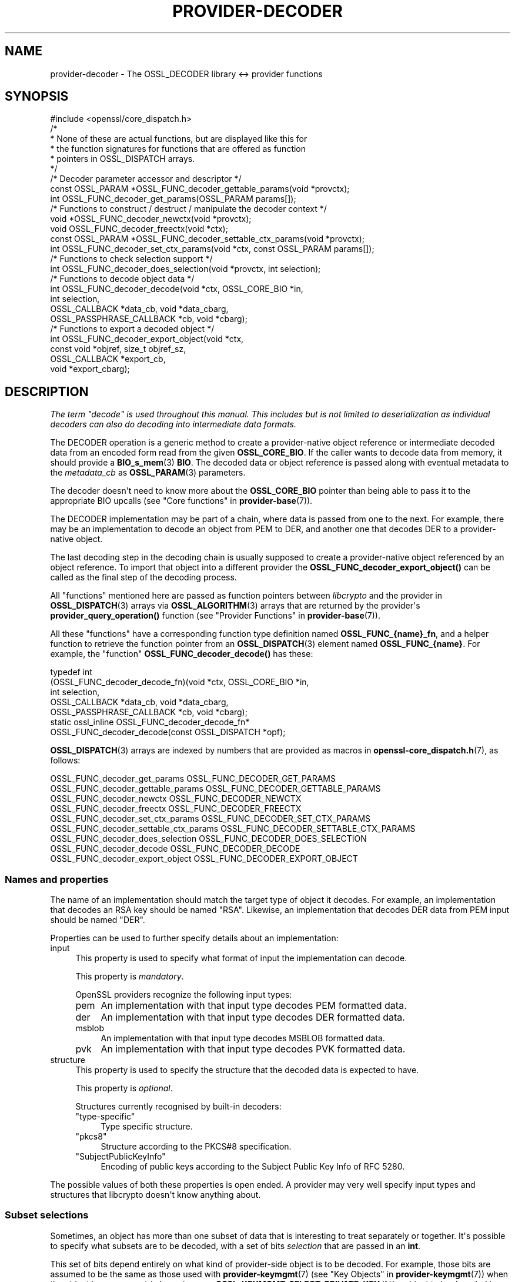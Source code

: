 .\" -*- mode: troff; coding: utf-8 -*-
.\" Automatically generated by Pod::Man v6.0.2 (Pod::Simple 3.45)
.\"
.\" Standard preamble:
.\" ========================================================================
.de Sp \" Vertical space (when we can't use .PP)
.if t .sp .5v
.if n .sp
..
.de Vb \" Begin verbatim text
.ft CW
.nf
.ne \\$1
..
.de Ve \" End verbatim text
.ft R
.fi
..
.\" \*(C` and \*(C' are quotes in nroff, nothing in troff, for use with C<>.
.ie n \{\
.    ds C` ""
.    ds C' ""
'br\}
.el\{\
.    ds C`
.    ds C'
'br\}
.\"
.\" Escape single quotes in literal strings from groff's Unicode transform.
.ie \n(.g .ds Aq \(aq
.el       .ds Aq '
.\"
.\" If the F register is >0, we'll generate index entries on stderr for
.\" titles (.TH), headers (.SH), subsections (.SS), items (.Ip), and index
.\" entries marked with X<> in POD.  Of course, you'll have to process the
.\" output yourself in some meaningful fashion.
.\"
.\" Avoid warning from groff about undefined register 'F'.
.de IX
..
.nr rF 0
.if \n(.g .if rF .nr rF 1
.if (\n(rF:(\n(.g==0)) \{\
.    if \nF \{\
.        de IX
.        tm Index:\\$1\t\\n%\t"\\$2"
..
.        if !\nF==2 \{\
.            nr % 0
.            nr F 2
.        \}
.    \}
.\}
.rr rF
.\"
.\" Required to disable full justification in groff 1.23.0.
.if n .ds AD l
.\" ========================================================================
.\"
.IX Title "PROVIDER-DECODER 7ossl"
.TH PROVIDER-DECODER 7ossl 2024-09-03 3.3.2 OpenSSL
.\" For nroff, turn off justification.  Always turn off hyphenation; it makes
.\" way too many mistakes in technical documents.
.if n .ad l
.nh
.SH NAME
provider\-decoder \- The OSSL_DECODER library <\-> provider functions
.SH SYNOPSIS
.IX Header "SYNOPSIS"
.Vb 1
\& #include <openssl/core_dispatch.h>
\&
\& /*
\&  * None of these are actual functions, but are displayed like this for
\&  * the function signatures for functions that are offered as function
\&  * pointers in OSSL_DISPATCH arrays.
\&  */
\&
\& /* Decoder parameter accessor and descriptor */
\& const OSSL_PARAM *OSSL_FUNC_decoder_gettable_params(void *provctx);
\& int OSSL_FUNC_decoder_get_params(OSSL_PARAM params[]);
\&
\& /* Functions to construct / destruct / manipulate the decoder context */
\& void *OSSL_FUNC_decoder_newctx(void *provctx);
\& void OSSL_FUNC_decoder_freectx(void *ctx);
\& const OSSL_PARAM *OSSL_FUNC_decoder_settable_ctx_params(void *provctx);
\& int OSSL_FUNC_decoder_set_ctx_params(void *ctx, const OSSL_PARAM params[]);
\&
\& /* Functions to check selection support */
\& int OSSL_FUNC_decoder_does_selection(void *provctx, int selection);
\&
\& /* Functions to decode object data */
\& int OSSL_FUNC_decoder_decode(void *ctx, OSSL_CORE_BIO *in,
\&                              int selection,
\&                              OSSL_CALLBACK *data_cb, void *data_cbarg,
\&                              OSSL_PASSPHRASE_CALLBACK *cb, void *cbarg);
\&
\& /* Functions to export a decoded object */
\& int OSSL_FUNC_decoder_export_object(void *ctx,
\&                                       const void *objref, size_t objref_sz,
\&                                       OSSL_CALLBACK *export_cb,
\&                                       void *export_cbarg);
.Ve
.SH DESCRIPTION
.IX Header "DESCRIPTION"
\&\fIThe term "decode" is used throughout this manual.  This includes but is
not limited to deserialization as individual decoders can also do
decoding into intermediate data formats.\fR
.PP
The DECODER operation is a generic method to create a provider\-native
object reference or intermediate decoded data from an encoded form
read from the given \fBOSSL_CORE_BIO\fR. If the caller wants to decode
data from memory, it should provide a \fBBIO_s_mem\fR\|(3) \fBBIO\fR. The decoded
data or object reference is passed along with eventual metadata
to the \fImetadata_cb\fR as \fBOSSL_PARAM\fR\|(3) parameters.
.PP
The decoder doesn\*(Aqt need to know more about the \fBOSSL_CORE_BIO\fR
pointer than being able to pass it to the appropriate BIO upcalls (see
"Core functions" in \fBprovider\-base\fR\|(7)).
.PP
The DECODER implementation may be part of a chain, where data is
passed from one to the next.  For example, there may be an
implementation to decode an object from PEM to DER, and another one
that decodes DER to a provider\-native object.
.PP
The last decoding step in the decoding chain is usually supposed to create
a provider\-native object referenced by an object reference. To import
that object into a different provider the \fBOSSL_FUNC_decoder_export_object()\fR
can be called as the final step of the decoding process.
.PP
All "functions" mentioned here are passed as function pointers between
\&\fIlibcrypto\fR and the provider in \fBOSSL_DISPATCH\fR\|(3) arrays via
\&\fBOSSL_ALGORITHM\fR\|(3) arrays that are returned by the provider\*(Aqs
\&\fBprovider_query_operation()\fR function
(see "Provider Functions" in \fBprovider\-base\fR\|(7)).
.PP
All these "functions" have a corresponding function type definition
named \fBOSSL_FUNC_{name}_fn\fR, and a helper function to retrieve the
function pointer from an \fBOSSL_DISPATCH\fR\|(3) element named
\&\fBOSSL_FUNC_{name}\fR.
For example, the "function" \fBOSSL_FUNC_decoder_decode()\fR has these:
.PP
.Vb 7
\& typedef int
\&     (OSSL_FUNC_decoder_decode_fn)(void *ctx, OSSL_CORE_BIO *in,
\&                                   int selection,
\&                                   OSSL_CALLBACK *data_cb, void *data_cbarg,
\&                                   OSSL_PASSPHRASE_CALLBACK *cb, void *cbarg);
\& static ossl_inline OSSL_FUNC_decoder_decode_fn*
\&     OSSL_FUNC_decoder_decode(const OSSL_DISPATCH *opf);
.Ve
.PP
\&\fBOSSL_DISPATCH\fR\|(3) arrays are indexed by numbers that are provided as
macros in \fBopenssl\-core_dispatch.h\fR\|(7), as follows:
.PP
.Vb 2
\& OSSL_FUNC_decoder_get_params          OSSL_FUNC_DECODER_GET_PARAMS
\& OSSL_FUNC_decoder_gettable_params     OSSL_FUNC_DECODER_GETTABLE_PARAMS
\&
\& OSSL_FUNC_decoder_newctx              OSSL_FUNC_DECODER_NEWCTX
\& OSSL_FUNC_decoder_freectx             OSSL_FUNC_DECODER_FREECTX
\& OSSL_FUNC_decoder_set_ctx_params      OSSL_FUNC_DECODER_SET_CTX_PARAMS
\& OSSL_FUNC_decoder_settable_ctx_params OSSL_FUNC_DECODER_SETTABLE_CTX_PARAMS
\&
\& OSSL_FUNC_decoder_does_selection      OSSL_FUNC_DECODER_DOES_SELECTION
\&
\& OSSL_FUNC_decoder_decode              OSSL_FUNC_DECODER_DECODE
\&
\& OSSL_FUNC_decoder_export_object       OSSL_FUNC_DECODER_EXPORT_OBJECT
.Ve
.SS "Names and properties"
.IX Subsection "Names and properties"
The name of an implementation should match the target type of object
it decodes. For example, an implementation that decodes an RSA key
should be named "RSA". Likewise, an implementation that decodes DER data
from PEM input should be named "DER".
.PP
Properties can be used to further specify details about an implementation:
.IP input 4
.IX Item "input"
This property is used to specify what format of input the implementation
can decode.
.Sp
This property is \fImandatory\fR.
.Sp
OpenSSL providers recognize the following input types:
.RS 4
.IP pem 4
.IX Item "pem"
An implementation with that input type decodes PEM formatted data.
.IP der 4
.IX Item "der"
An implementation with that input type decodes DER formatted data.
.IP msblob 4
.IX Item "msblob"
An implementation with that input type decodes MSBLOB formatted data.
.IP pvk 4
.IX Item "pvk"
An implementation with that input type decodes PVK formatted data.
.RE
.RS 4
.RE
.IP structure 4
.IX Item "structure"
This property is used to specify the structure that the decoded data is
expected to have.
.Sp
This property is \fIoptional\fR.
.Sp
Structures currently recognised by built\-in decoders:
.RS 4
.IP """type\-specific""" 4
.IX Item """type-specific"""
Type specific structure.
.IP """pkcs8""" 4
.IX Item """pkcs8"""
Structure according to the PKCS#8 specification.
.IP """SubjectPublicKeyInfo""" 4
.IX Item """SubjectPublicKeyInfo"""
Encoding of public keys according to the Subject Public Key Info of RFC 5280.
.RE
.RS 4
.RE
.PP
The possible values of both these properties is open ended.  A provider may
very well specify input types and structures that libcrypto doesn\*(Aqt know
anything about.
.SS "Subset selections"
.IX Subsection "Subset selections"
Sometimes, an object has more than one subset of data that is interesting to
treat separately or together.  It\*(Aqs possible to specify what subsets are to
be decoded, with a set of bits \fIselection\fR that are passed in an \fBint\fR.
.PP
This set of bits depend entirely on what kind of provider\-side object is
to be decoded.  For example, those bits are assumed to be the same as those
used with \fBprovider\-keymgmt\fR\|(7) (see "Key Objects" in \fBprovider\-keymgmt\fR\|(7)) when
the object is an asymmetric keypair \- e.g., \fBOSSL_KEYMGMT_SELECT_PRIVATE_KEY\fR
if the object to be decoded is supposed to contain private key components.
.PP
\&\fBOSSL_FUNC_decoder_does_selection()\fR should tell if a particular implementation
supports any of the combinations given by \fIselection\fR.
.SS "Context functions"
.IX Subsection "Context functions"
\&\fBOSSL_FUNC_decoder_newctx()\fR returns a context to be used with the rest of
the functions.
.PP
\&\fBOSSL_FUNC_decoder_freectx()\fR frees the given \fIctx\fR as created by
\&\fBOSSL_FUNC_decoder_newctx()\fR.
.PP
\&\fBOSSL_FUNC_decoder_set_ctx_params()\fR sets context data according to parameters
from \fIparams\fR that it recognises.  Unrecognised parameters should be
ignored.
Passing NULL for \fIparams\fR should return true.
.PP
\&\fBOSSL_FUNC_decoder_settable_ctx_params()\fR returns a constant \fBOSSL_PARAM\fR\|(3)
array describing the parameters that \fBOSSL_FUNC_decoder_set_ctx_params()\fR
can handle.
.PP
See \fBOSSL_PARAM\fR\|(3) for further details on the parameters structure used by
\&\fBOSSL_FUNC_decoder_set_ctx_params()\fR and \fBOSSL_FUNC_decoder_settable_ctx_params()\fR.
.SS "Export function"
.IX Subsection "Export function"
When a provider\-native object is created by a decoder it would be unsuitable
for direct use with a foreign provider. The export function allows for
exporting the object into that foreign provider if the foreign provider
supports the type of the object and provides an import function.
.PP
\&\fBOSSL_FUNC_decoder_export_object()\fR should export the object of size \fIobjref_sz\fR
referenced by \fIobjref\fR as an \fBOSSL_PARAM\fR\|(3) array and pass that into the
\&\fIexport_cb\fR as well as the given \fIexport_cbarg\fR.
.SS "Decoding functions"
.IX Subsection "Decoding functions"
\&\fBOSSL_FUNC_decoder_decode()\fR should decode the data as read from
the \fBOSSL_CORE_BIO\fR \fIin\fR to produce decoded data or an object to be
passed as reference in an \fBOSSL_PARAM\fR\|(3) array along with possible other
metadata that was decoded from the input. This \fBOSSL_PARAM\fR\|(3) array is
then passed to the \fIdata_cb\fR callback.  The \fIselection\fR bits,
if relevant, should determine what the input data should contain.
The decoding functions also take an \fBOSSL_PASSPHRASE_CALLBACK\fR\|(3) function
pointer along with a pointer to application data \fIcbarg\fR, which should be
used when a pass phrase prompt is needed.
.PP
It\*(Aqs important to understand that the return value from this function is
interpreted as follows:
.IP "True (1)" 4
.IX Item "True (1)"
This means "carry on the decoding process", and is meaningful even though
this function couldn\*(Aqt decode the input into anything, because there may be
another decoder implementation that can decode it into something.
.Sp
The \fIdata_cb\fR callback should never be called when this function can\*(Aqt
decode the input into anything.
.IP "False (0)" 4
.IX Item "False (0)"
This means "stop the decoding process", and is meaningful when the input
could be decoded into some sort of object that this function understands,
but further treatment of that object results into errors that won\*(Aqt be
possible for some other decoder implementation to get a different result.
.PP
The conditions to stop the decoding process are at the discretion of the
implementation.
.SS "Decoder operation parameters"
.IX Subsection "Decoder operation parameters"
There are currently no operation parameters currently recognised by the
built\-in decoders.
.PP
Parameters currently recognised by the built\-in pass phrase callback:
.IP """info"" (\fBOSSL_PASSPHRASE_PARAM_INFO\fR) <UTF8 string>" 4
.IX Item """info"" (OSSL_PASSPHRASE_PARAM_INFO) <UTF8 string>"
A string of information that will become part of the pass phrase
prompt.  This could be used to give the user information on what kind
of object it\*(Aqs being prompted for.
.SH "RETURN VALUES"
.IX Header "RETURN VALUES"
\&\fBOSSL_FUNC_decoder_newctx()\fR returns a pointer to a context, or NULL on
failure.
.PP
\&\fBOSSL_FUNC_decoder_set_ctx_params()\fR returns 1, unless a recognised
parameter was invalid or caused an error, for which 0 is returned.
.PP
\&\fBOSSL_FUNC_decoder_settable_ctx_params()\fR returns a pointer to an array of
constant \fBOSSL_PARAM\fR\|(3) elements.
.PP
\&\fBOSSL_FUNC_decoder_does_selection()\fR returns 1 if the decoder implementation
supports any of the \fIselection\fR bits, otherwise 0.
.PP
\&\fBOSSL_FUNC_decoder_decode()\fR returns 1 to signal that the decoding process
should continue, or 0 to signal that it should stop.
.SH "SEE ALSO"
.IX Header "SEE ALSO"
\&\fBprovider\fR\|(7)
.SH HISTORY
.IX Header "HISTORY"
The DECODER interface was introduced in OpenSSL 3.0.
.SH COPYRIGHT
.IX Header "COPYRIGHT"
Copyright 2019\-2023 The OpenSSL Project Authors. All Rights Reserved.
.PP
Licensed under the Apache License 2.0 (the "License").  You may not use
this file except in compliance with the License.  You can obtain a copy
in the file LICENSE in the source distribution or at
<https://www.openssl.org/source/license.html>.
